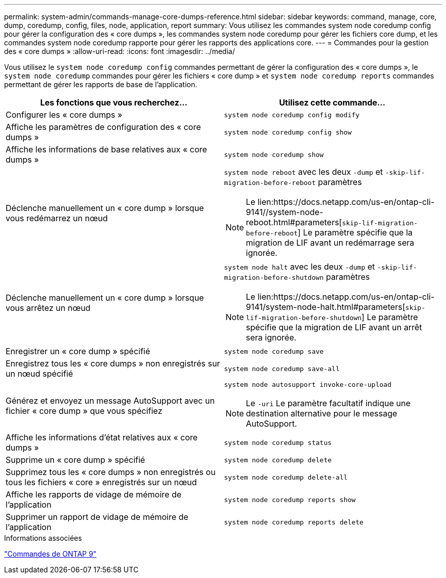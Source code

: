 ---
permalink: system-admin/commands-manage-core-dumps-reference.html 
sidebar: sidebar 
keywords: command, manage, core, dump, coredump, config, files, node, application, report 
summary: Vous utilisez les commandes system node coredump config pour gérer la configuration des « core dumps », les commandes system node coredump pour gérer les fichiers core dump, et les commandes system node coredump rapporte pour gérer les rapports des applications core. 
---
= Commandes pour la gestion des « core dumps »
:allow-uri-read: 
:icons: font
:imagesdir: ../media/


[role="lead"]
Vous utilisez le `system node coredump config` commandes permettant de gérer la configuration des « core dumps », le `system node coredump` commandes pour gérer les fichiers « core dump » et `system node coredump reports` commandes permettant de gérer les rapports de base de l'application.

|===
| Les fonctions que vous recherchez... | Utilisez cette commande... 


 a| 
Configurer les « core dumps »
 a| 
`system node coredump config modify`



 a| 
Affiche les paramètres de configuration des « core dumps »
 a| 
`system node coredump config show`



 a| 
Affiche les informations de base relatives aux « core dumps »
 a| 
`system node coredump show`



 a| 
Déclenche manuellement un « core dump » lorsque vous redémarrez un nœud
 a| 
`system node reboot` avec les deux `-dump` et `-skip-lif-migration-before-reboot` paramètres

[NOTE]
====
Le lien:https://docs.netapp.com/us-en/ontap-cli-9141//system-node-reboot.html#parameters[`skip-lif-migration-before-reboot`] Le paramètre spécifie que la migration de LIF avant un redémarrage sera ignorée.

====


 a| 
Déclenche manuellement un « core dump » lorsque vous arrêtez un nœud
 a| 
`system node halt` avec les deux `-dump` et `-skip-lif-migration-before-shutdown` paramètres

[NOTE]
====
Le lien:https://docs.netapp.com/us-en/ontap-cli-9141/system-node-halt.html#parameters[`skip-lif-migration-before-shutdown`] Le paramètre spécifie que la migration de LIF avant un arrêt sera ignorée.

====


 a| 
Enregistrer un « core dump » spécifié
 a| 
`system node coredump save`



 a| 
Enregistrez tous les « core dumps » non enregistrés sur un nœud spécifié
 a| 
`system node coredump save-all`



 a| 
Générez et envoyez un message AutoSupport avec un fichier « core dump » que vous spécifiez
 a| 
`system node autosupport invoke-core-upload`

[NOTE]
====
Le `-uri` Le paramètre facultatif indique une destination alternative pour le message AutoSupport.

====


 a| 
Affiche les informations d'état relatives aux « core dumps »
 a| 
`system node coredump status`



 a| 
Supprime un « core dump » spécifié
 a| 
`system node coredump delete`



 a| 
Supprimez tous les « core dumps » non enregistrés ou tous les fichiers « core » enregistrés sur un nœud
 a| 
`system node coredump delete-all`



 a| 
Affiche les rapports de vidage de mémoire de l'application
 a| 
`system node coredump reports show`



 a| 
Supprimer un rapport de vidage de mémoire de l'application
 a| 
`system node coredump reports delete`

|===
.Informations associées
link:https://docs.netapp.com/us-en/ontap/concepts/manual-pages.html["Commandes de ONTAP 9"^]

